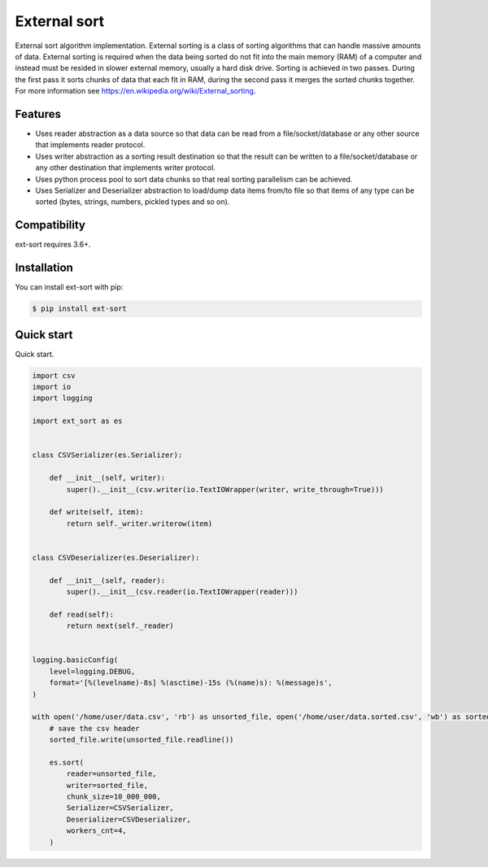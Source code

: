 =============
External sort
=============

.. image:: https://travis-ci.org/dapper91/python-external-sort.svg?branch=master
    :target: https://travis-ci.org/dapper91/python-external-sort
    :alt: Build status
.. image:: https://img.shields.io/pypi/l/ext-sort.svg
    :target: https://pypi.org/project/ext-sort
    :alt: License
.. image:: https://img.shields.io/pypi/pyversions/ext-sort.svg
    :target: https://pypi.org/project/ext-sort
    :alt: Supported Python versions


External sort algorithm implementation. External sorting is a class of sorting algorithms that can handle massive
amounts of data. External sorting is required when the data being sorted do not fit into the main memory (RAM) of a
computer and instead must be resided in slower external memory, usually a hard disk drive.
Sorting is achieved in two passes. During the first pass it sorts chunks of data that each fit in RAM,
during the second pass it merges the sorted chunks together.
For more information see https://en.wikipedia.org/wiki/External_sorting.


Features
========

- Uses reader abstraction as a data source so that data can be read from a file/socket/database or any other source
  that implements reader protocol.
- Uses writer abstraction as a sorting result destination so that the result can be written to a file/socket/database
  or any other destination that implements writer protocol.
- Uses python process pool to sort data chunks so that real sorting parallelism can be achieved.
- Uses Serializer and Deserializer abstraction to load/dump data items from/to file so that items of any type
  can be sorted (bytes, strings, numbers, pickled types and so on).


Compatibility
=============

ext-sort requires 3.6+.


Installation
============

You can install ext-sort with pip:

.. code-block:: console

    $ pip install ext-sort


Quick start
===========

Quick start.

.. code-block:: python

    import csv
    import io
    import logging

    import ext_sort as es


    class CSVSerializer(es.Serializer):

        def __init__(self, writer):
            super().__init__(csv.writer(io.TextIOWrapper(writer, write_through=True)))

        def write(self, item):
            return self._writer.writerow(item)


    class CSVDeserializer(es.Deserializer):

        def __init__(self, reader):
            super().__init__(csv.reader(io.TextIOWrapper(reader)))

        def read(self):
            return next(self._reader)


    logging.basicConfig(
        level=logging.DEBUG,
        format='[%(levelname)-8s] %(asctime)-15s (%(name)s): %(message)s',
    )

    with open('/home/user/data.csv', 'rb') as unsorted_file, open('/home/user/data.sorted.csv', 'wb') as sorted_file:
        # save the csv header
        sorted_file.write(unsorted_file.readline())

        es.sort(
            reader=unsorted_file,
            writer=sorted_file,
            chunk_size=10_000_000,
            Serializer=CSVSerializer,
            Deserializer=CSVDeserializer,
            workers_cnt=4,
        )

